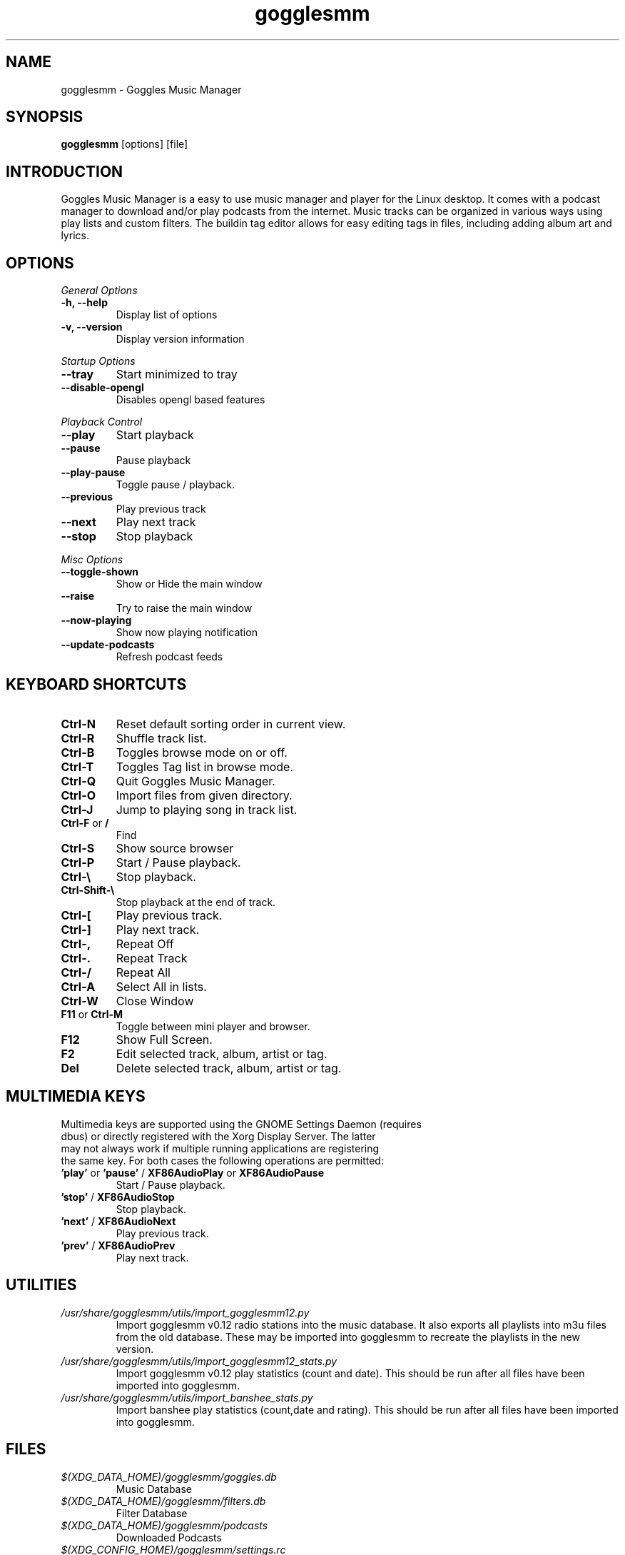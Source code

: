 .TH gogglesmm 1 "31 July 2018"
.SH NAME
gogglesmm \- Goggles Music Manager
.SH SYNOPSIS
.B gogglesmm
[options] [file]
.SH INTRODUCTION
Goggles Music Manager is a easy to use music manager and player for the Linux desktop. It comes with a podcast manager to download and/or play podcasts from the internet. Music tracks can be organized in various ways using play lists and custom filters. The buildin tag editor allows for easy editing tags in files, including adding album art and lyrics.
.SH OPTIONS
.I General Options
.TP
.B \-h, \-\-help
Display list of options
.TP
.B \-v, \-\-version
Display version information
.LP
.I Startup Options
.TP
.B \-\-tray
Start minimized to tray
.TP
.B \-\-disable-opengl
Disables opengl based features
.LP
.I Playback Control
.TP
.B \-\-play
Start playback
.TP
.B \-\-pause
Pause playback
.TP
.B \-\-play\-pause
Toggle pause / playback.
.TP
.B \-\-previous
Play previous track
.TP
.B \-\-next
Play next track
.TP
.B \-\-stop
Stop playback
.LP
.I Misc Options
.TP
.B \-\-toggle-shown
Show or Hide the main window
.TP
.B \-\-raise
Try to raise the main window
.TP
.B \-\-now\-playing
Show now playing notification
.TP
.B \-\-update\-podcasts
Refresh podcast feeds
.SH KEYBOARD SHORTCUTS
.TP
.B "Ctrl-N"
Reset default sorting order in current view.
.TP
.B "Ctrl-R"
Shuffle track list.
.TP
.B "Ctrl-B"
Toggles browse mode on or off.
.TP
.B "Ctrl-T"
Toggles Tag list in browse mode.
.TP
.B "Ctrl-Q"
Quit Goggles Music Manager.
.TP
.B "Ctrl-O"
Import files from given directory.
.TP
.B "Ctrl-J"
Jump to playing song in track list.
.TP
.BR "Ctrl-F" " or " "/"
Find
.TP
.B "Ctrl-S"
Show source browser
.TP
.B "Ctrl-P"
Start / Pause playback.
.TP
.B "Ctrl-\[rs]"
Stop playback.
.TP
.B "Ctrl-Shift-\[rs]"
Stop playback at the end of track.
.TP
.B "Ctrl-["
Play previous track.
.TP
.B "Ctrl-]"
Play next track.
.TP
.B "Ctrl-,"
Repeat Off
.TP
.B "Ctrl-."
Repeat Track
.TP
.B "Ctrl-/"
Repeat All
.TP
.B "Ctrl-A"
Select All in lists.
.TP
.B "Ctrl-W"
Close Window
.TP
.BR "F11" " or " "Ctrl-M"
Toggle between mini player and browser.
.TP
.B "F12"
Show Full Screen.
.TP
.B "F2"
Edit selected track, album, artist or tag.
.TP
.B "Del"
Delete selected track, album, artist or tag.
.SH MULTIMEDIA KEYS
.TP
Multimedia keys are supported using the GNOME Settings Daemon (requires dbus) or directly registered with the Xorg Display Server. The latter may not always work if multiple running applications are registering the same key. For both cases the following operations are permitted:
.TP
.BR 'play' " or " 'pause' " / " XF86AudioPlay " or " XF86AudioPause
Start / Pause playback.
.TP
.BR 'stop' " / " XF86AudioStop
Stop playback.
.TP
.BR 'next' " / " XF86AudioNext
Play previous track.
.TP
.BR 'prev' " / " XF86AudioPrev
Play next track.
.SH UTILITIES
.TP
.I /usr/share/gogglesmm/utils/import_gogglesmm12.py
Import gogglesmm v0.12 radio stations into the music database. It also exports all playlists into m3u files from the old database. These may be imported into gogglesmm to recreate the playlists in the new version.
.TP
.I /usr/share/gogglesmm/utils/import_gogglesmm12_stats.py
Import gogglesmm v0.12 play statistics (count and date). This should be run after all files have been imported into gogglesmm.
.TP
.I /usr/share/gogglesmm/utils/import_banshee_stats.py
Import banshee play statistics (count,date and rating). This should be run after all files have been imported into gogglesmm.
.SH FILES
.TP
.I $(XDG_DATA_HOME)/gogglesmm/goggles.db
Music Database
.TP
.I $(XDG_DATA_HOME)/gogglesmm/filters.db
Filter Database
.TP
.I $(XDG_DATA_HOME)/gogglesmm/podcasts
Downloaded Podcasts
.TP
.I $(XDG_CONFIG_HOME)/gogglesmm/settings.rc
settings
.TP
.I $(XDG_CACHE_HOME)/gogglesmm/albumcovers.cache
Album cover cache
.TP
.I $(XDG_CACHE_HOME)/gogglesmm/icontheme.cache
Icon theme cache
.TP
.I $(XDG_CACHE_HOME)/gogglesmm/scrobbler.cache
Audio scrobbler cache
.SH AUTHOR
Sander Jansen <s.jansen@gmail.com>
